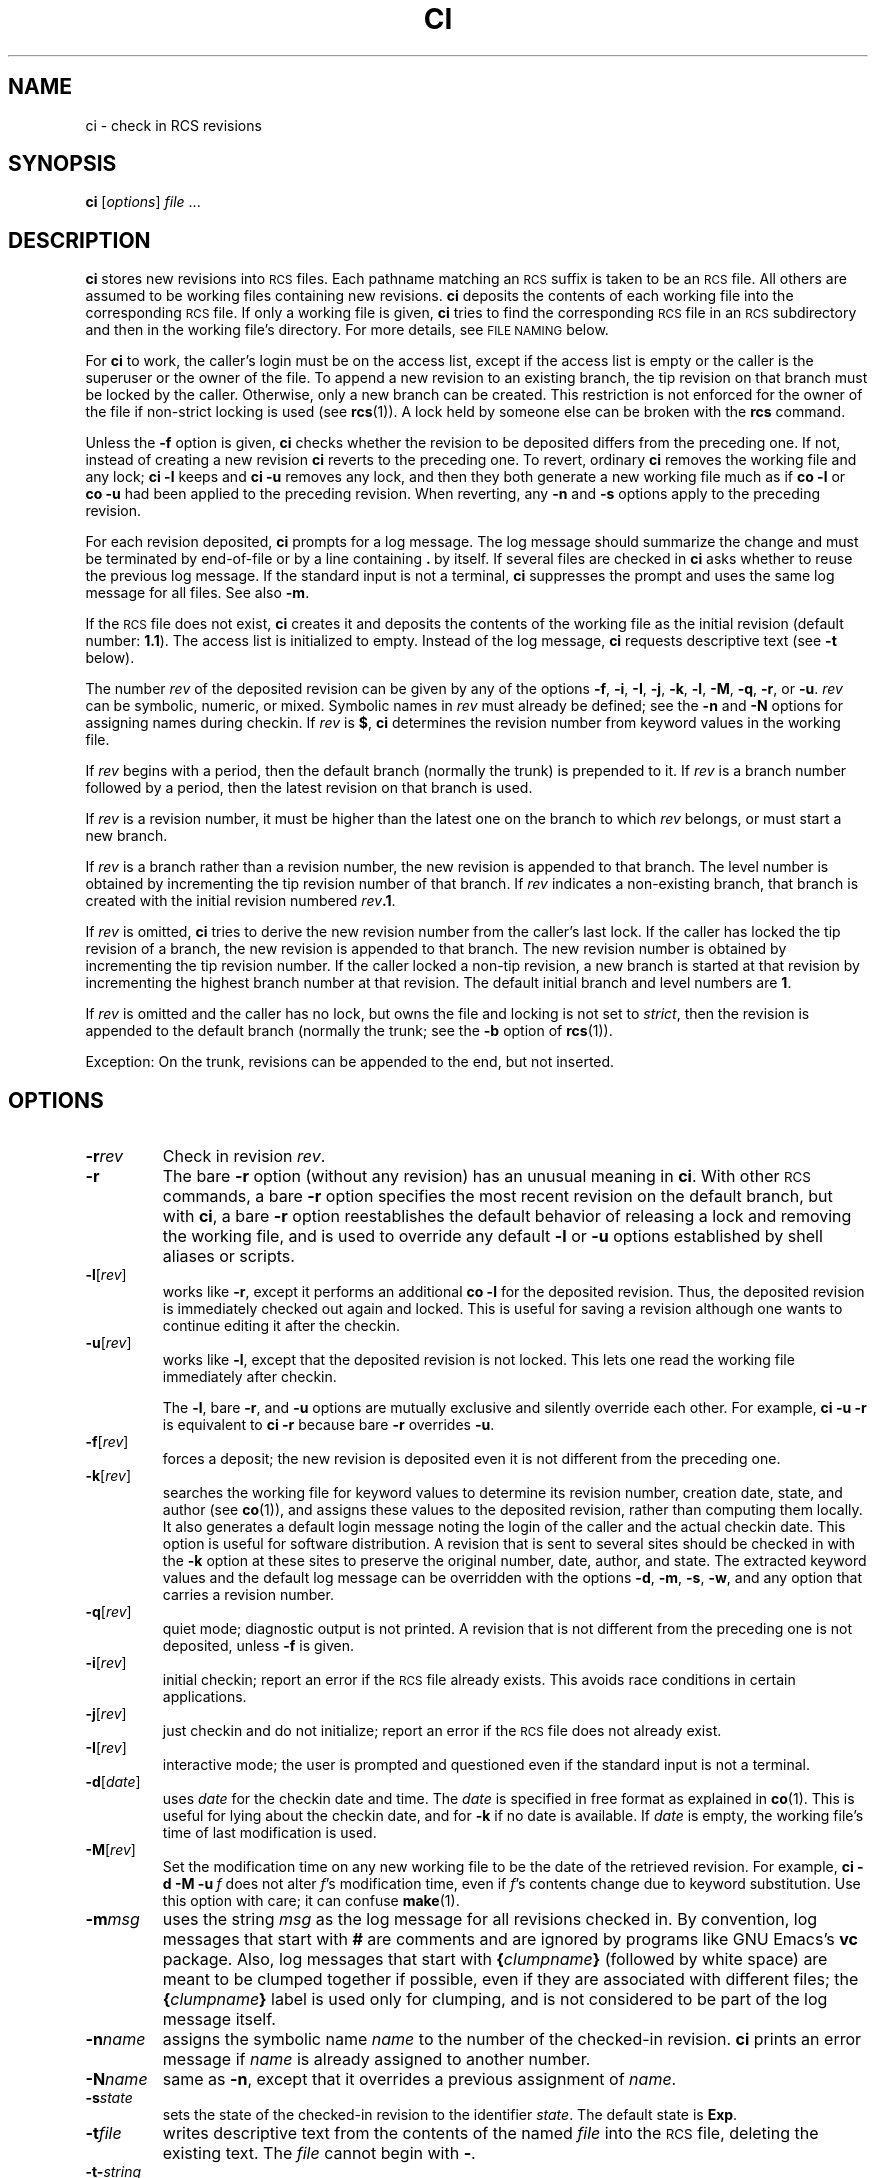 .de Id
.ds Rv \\$3
.ds Dt \\$4
..
.Id $FreeBSD: src/gnu/usr.bin/rcs/ci/ci.1,v 1.6.56.1.8.1 2012/03/03 06:15:13 kensmith Exp $
.ds i \&\s-1ISO\s0
.ds r \&\s-1RCS\s0
.ds u \&\s-1UTC\s0
.if n .ds - \%--
.if t .ds - \(em
.TH CI 1 \*(Dt GNU
.SH NAME
ci \- check in RCS revisions
.SH SYNOPSIS
.B ci
.RI [ options ] " file " .\|.\|.
.SH DESCRIPTION
.B ci
stores new revisions into \*r files.
Each pathname matching an \*r suffix
is taken to be an \*r file.
All others
are assumed to be working files containing new revisions.
.B ci
deposits the contents of each working file
into the corresponding \*r file.
If only a working file is given,
.B ci
tries to find the corresponding \*r file in an \*r subdirectory
and then in the working file's directory.
For more details, see
.SM "FILE NAMING"
below.
.PP
For
.B ci
to work, the caller's login must be on the access list,
except if the access list is empty or the caller is the superuser or the
owner of the file.
To append a new revision to an existing branch, the tip revision on
that branch must be locked by the caller.  Otherwise, only a
new branch can be created.  This restriction is not enforced
for the owner of the file if non-strict locking is used
(see
.BR rcs (1)).
A lock held by someone else can be broken with the
.B rcs
command.
.PP
Unless the
.B \-f
option is given,
.B ci
checks whether the revision to be deposited differs from the preceding one.
If not, instead of creating a new revision
.B ci
reverts to the preceding one.
To revert, ordinary
.B ci
removes the working file and any lock;
.B "ci\ \-l"
keeps and
.B "ci\ \-u"
removes any lock, and then they both generate a new working file much as if
.B "co\ \-l"
or
.B "co\ \-u"
had been applied to the preceding revision.
When reverting, any
.B \-n
and
.B \-s
options apply to the preceding revision.
.PP
For each revision deposited,
.B ci
prompts for a log message.
The log message should summarize the change and must be terminated by
end-of-file or by a line containing
.BR \&. "\ by"
itself.
If several files are checked in
.B ci
asks whether to reuse the
previous log message.
If the standard input is not a terminal,
.B ci
suppresses the prompt
and uses the same log message for all files.
See also
.BR \-m .
.PP
If the \*r file does not exist,
.B ci
creates it and
deposits the contents of the working file as the initial revision
(default number:
.BR 1.1 ).
The access list is initialized to empty.
Instead of the log message,
.B ci
requests descriptive text (see
.B \-t
below).
.PP
The number
.I rev
of the deposited revision can be given by any of the options
.BR \-f ,
.BR \-i ,
.BR \-I ,
.BR \-j ,
.BR \-k ,
.BR \-l ,
.BR \-M ,
.BR \-q ,
.BR \-r ,
or
.BR \-u .
.I rev
can be symbolic, numeric, or mixed.
Symbolic names in
.I rev
must already be defined;
see the
.B \-n
and
.B \-N
options for assigning names during checkin.
If
.I rev
is
.BR $ ,
.B ci
determines the revision number from keyword values in the working file.
.PP
If
.I rev
begins with a period,
then the default branch (normally the trunk) is prepended to it.
If
.I rev
is a branch number followed by a period,
then the latest revision on that branch is used.
.PP
If
.I rev
is a revision number, it must be higher than the latest
one on the branch to which
.I rev
belongs, or must start a new branch.
.PP
If
.I rev
is a branch rather than a revision number,
the new revision is appended to that branch.  The level number is obtained
by incrementing the tip revision number of that branch.
If
.I rev
indicates a non-existing branch,
that branch is created with the initial revision numbered
.IB rev .1\f1.\fP
.br
.ne 8
.PP
If
.I rev
is omitted,
.B ci
tries to derive the new revision number from
the caller's last lock.  If the caller has locked the tip revision of a branch,
the new revision is appended to that branch.
The new revision number is obtained
by incrementing the tip revision number.
If the caller locked a non-tip revision, a new branch is started at
that revision by incrementing the highest branch number at that revision.
The default initial branch and level numbers are
.BR 1 .
.PP
If
.I rev
is omitted and the caller has no lock, but owns
the file and locking
is not set to
.IR strict ,
then the revision is appended to the
default branch (normally the trunk; see the
.B \-b
option of
.BR rcs (1)).
.PP
Exception: On the trunk, revisions can be appended to the end, but
not inserted.
.SH OPTIONS
.TP
.BI \-r rev
Check in revision
.IR rev .
.TP
.BR \-r
The bare
.B \-r
option (without any revision) has an unusual meaning in
.BR ci .
With other \*r commands, a bare
.B \-r
option specifies the most recent revision on the default branch,
but with
.BR ci ,
a bare
.B \-r
option reestablishes the default behavior of releasing a lock and
removing the working file, and is used to override any default
.B \-l
or
.B \-u
options established by shell aliases or scripts.
.TP
.BR \-l [\f2rev\fP]
works like
.BR \-r ,
except it performs an additional
.B "co\ \-l"
for the
deposited revision.  Thus, the deposited revision is immediately
checked out again and locked.
This is useful for saving a revision although one wants to continue
editing it after the checkin.
.TP
.BR \-u [\f2rev\fP]
works like
.BR \-l ,
except that the deposited revision is not locked.
This lets one read the working file
immediately after checkin.
.RS
.PP
The
.BR \-l ,
bare
.BR \-r ,
and
.B \-u
options are mutually exclusive and silently override each other.
For example,
.B "ci\ \-u\ \-r"
is equivalent to
.B "ci\ \-r"
because bare
.B \-r
overrides
.BR \-u .
.RE
.TP
.BR \-f [\f2rev\fP]
forces a deposit; the new revision is deposited even it is not different
from the preceding one.
.TP
.BR \-k [\f2rev\fP]
searches the working file for keyword values to determine its revision number,
creation date, state, and author (see
.BR co (1)),
and assigns these
values to the deposited revision, rather than computing them locally.
It also generates a default login message noting the login of the caller
and the actual checkin date.
This option is useful for software distribution.  A revision that is sent to
several sites should be checked in with the
.B \-k
option at these sites to
preserve the original number, date, author, and state.
The extracted keyword values and the default log message can be overridden
with the options
.BR \-d ,
.BR \-m ,
.BR \-s ,
.BR \-w ,
and any option that carries a revision number.
.TP
.BR \-q [\f2rev\fP]
quiet mode; diagnostic output is not printed.
A revision that is not different from the preceding one is not deposited,
unless
.B \-f
is given.
.TP
.BR \-i [\f2rev\fP]
initial checkin; report an error if the \*r file already exists.
This avoids race conditions in certain applications.
.TP
.BR \-j [\f2rev\fP]
just checkin and do not initialize;
report an error if the \*r file does not already exist.
.TP
.BR \-I [\f2rev\fP]
interactive mode;
the user is prompted and questioned
even if the standard input is not a terminal.
.TP
.BR \-d "[\f2date\fP]"
uses
.I date
for the checkin date and time.
The
.I date
is specified in free format as explained in
.BR co (1).
This is useful for lying about the checkin date, and for
.B \-k
if no date is available.
If
.I date
is empty, the working file's time of last modification is used.
.TP
.BR \-M [\f2rev\fP]
Set the modification time on any new working file
to be the date of the retrieved revision.
For example,
.BI "ci\ \-d\ \-M\ \-u" "\ f"
does not alter
.IR f 's
modification time, even if
.IR f 's
contents change due to keyword substitution.
Use this option with care; it can confuse
.BR make (1).
.TP
.BI \-m "msg"
uses the string
.I msg
as the log message for all revisions checked in.
By convention, log messages that start with
.B #
are comments and are ignored by programs like GNU Emacs's
.B vc
package.
Also, log messages that start with
.BI { clumpname }
(followed by white space) are meant to be clumped together if possible,
even if they are associated with different files; the
.BI { clumpname }
label is used only for clumping,
and is not considered to be part of the log message itself.
.TP
.BI \-n "name"
assigns the symbolic name
.I name
to the number of the checked-in revision.
.B ci
prints an error message if
.I name
is already assigned to another
number.
.TP
.BI \-N "name"
same as
.BR \-n ,
except that it overrides a previous assignment of
.IR name .
.TP
.BI \-s "state"
sets the state of the checked-in revision to the identifier
.IR state .
The default state is
.BR Exp .
.TP
.BI \-t file
writes descriptive text from the contents of the named
.I file
into the \*r file,
deleting the existing text.
The
.I file
cannot begin with
.BR \- .
.TP
.BI \-t\- string
Write descriptive text from the
.I string
into the \*r file, deleting the existing text.
.RS
.PP
The
.B \-t
option, in both its forms, has effect only during an initial checkin;
it is silently ignored otherwise.
.PP
During the initial checkin, if
.B \-t
is not given,
.B ci
obtains the text from standard input,
terminated by end-of-file or by a line containing
.BR \&. "\ by"
itself.
The user is prompted for the text if interaction is possible; see
.BR \-I .
.PP
For backward compatibility with older versions of \*r, a bare
.B \-t
option is ignored.
.RE
.TP
.B \-T
Set the \*r file's modification time to the new revision's time
if the former precedes the latter and there is a new revision;
preserve the \*r file's modification time otherwise.
If you have locked a revision,
.B ci
usually updates the \*r file's modification time to the current time,
because the lock is stored in the \*r file
and removing the lock requires changing the \*r file.
This can create an \*r file newer than the working file in one of two ways:
first,
.B "ci\ \-M"
can create a working file with a date before the current time;
second, when reverting to the previous revision
the \*r file can change while the working file remains unchanged.
These two cases can cause excessive recompilation caused by a
.BR make (1)
dependency of the working file on the \*r file.
The
.B \-T
option inhibits this recompilation by lying about the \*r file's date.
Use this option with care; it can suppress recompilation even when
a checkin of one working file should affect
another working file associated with the same \*r file.
For example, suppose the \*r file's time is 01:00,
the (changed) working file's time is 02:00,
some other copy of the working file has a time of 03:00,
and the current time is 04:00.
Then
.B "ci\ \-d\ \-T"
sets the \*r file's time to 02:00 instead of the usual 04:00;
this causes
.BR make (1)
to think (incorrectly) that the other copy is newer than the \*r file.
.TP
.BI \-w "login"
uses
.I login
for the author field of the deposited revision.
Useful for lying about the author, and for
.B \-k
if no author is available.
.TP
.BI \-V
Print \*r's version number.
.TP
.BI \-V n
Emulate \*r version
.IR n .
See
.BR co (1)
for details.
.TP
.BI \-x "suffixes"
specifies the suffixes for \*r files.
A nonempty suffix matches any pathname ending in the suffix.
An empty suffix matches any pathname of the form
.BI RCS/ path
or
.IB path1 /RCS/ path2.
The
.B \-x
option can specify a list of suffixes
separated by
.BR / .
For example,
.B \-x,v/
specifies two suffixes:
.B ,v
and the empty suffix.
If two or more suffixes are specified,
they are tried in order when looking for an \*r file;
the first one that works is used for that file.
If no \*r file is found but an \*r file can be created,
the suffixes are tried in order
to determine the new \*r file's name.
The default for
.IR suffixes
is installation-dependent; normally it is
.B ,v/
for hosts like Unix that permit commas in filenames,
and is empty (i.e. just the empty suffix) for other hosts.
.TP
.BI \-z zone
specifies the date output format in keyword substitution,
and specifies the default time zone for
.I date
in the
.BI \-d date
option.
The
.I zone
should be empty, a numeric \*u offset, or the special string
.B LT
for local time.
The default is an empty
.IR zone ,
which uses the traditional \*r format of \*u without any time zone indication
and with slashes separating the parts of the date;
otherwise, times are output in \*i 8601 format with time zone indication.
For example, if local time is January 11, 1990, 8pm Pacific Standard Time,
eight hours west of \*u,
then the time is output as follows:
.RS
.LP
.RS
.nf
.ta \w'\f3\-z+05:30\fP  'u +\w'\f31990-01-11 09:30:00+05:30\fP  'u
.ne 4
\f2option\fP	\f2time output\fP
\f3\-z\fP	\f31990/01/12 04:00:00\fP	\f2(default)\fP
\f3\-zLT\fP	\f31990-01-11 20:00:00\-08\fP
\f3\-z+05:30\fP	\f31990-01-12 09:30:00+05:30\fP
.ta 4n +4n +4n +4n
.fi
.RE
.LP
The
.B \-z
option does not affect dates stored in \*r files,
which are always \*u.
.SH "FILE NAMING"
Pairs of \*r files and working files can be specified in three ways
(see also the
example section).
.PP
1) Both the \*r file and the working file are given.  The \*r pathname is of
the form
.IB path1 / workfileX
and the working pathname is of the form
.IB path2 / workfile
where
.IB path1 /
and
.IB path2 /
are (possibly different or empty) paths,
.I workfile
is a filename, and
.I X
is an \*r suffix.
If
.I X
is empty,
.IB path1 /
must start with
.B RCS/
or must contain
.BR /RCS/ .
.PP
2) Only the \*r file is given.  Then the working file is created in the current
directory and its name is derived from the name of the \*r file
by removing
.IB path1 /
and the suffix
.IR X .
.PP
3) Only the working file is given.
Then
.B ci
considers each \*r suffix
.I X
in turn, looking for an \*r file of the form
.IB path2 /RCS/ workfileX
or (if the former is not found and
.I X
is nonempty)
.IB path2 / workfileX.
.PP
If the \*r file is specified without a path in 1) and 2),
.B ci
looks for the \*r file first in the directory
.B ./RCS
and then in the current
directory.
.PP
.B ci
reports an error if an attempt to open an \*r file fails for an unusual reason,
even if the \*r file's pathname is just one of several possibilities.
For example, to suppress use of \*r commands in a directory
.IR d ,
create a regular file named
.IB d /RCS
so that casual attempts to use \*r commands in
.I d
fail because
.IB d /RCS
is not a directory.
.SH EXAMPLES
Suppose
.B ,v
is an \*r suffix and the current directory contains a subdirectory
.B RCS
with an \*r file
.BR io.c,v .
Then each of the following commands check in a copy of
.B io.c
into
.B RCS/io.c,v
as the latest revision, removing
.BR io.c .
.LP
.RS
.nf
.ft 3
ci  io.c;    ci  RCS/io.c,v;   ci  io.c,v;
ci  io.c  RCS/io.c,v;    ci  io.c  io.c,v;
ci  RCS/io.c,v  io.c;    ci  io.c,v  io.c;
.ft
.fi
.RE
.PP
Suppose instead that the empty suffix
is an \*r suffix and the current directory contains a subdirectory
.B RCS
with an \*r file
.BR io.c .
The each of the following commands checks in a new revision.
.LP
.RS
.nf
.ft 3
ci  io.c;    ci  RCS/io.c;
ci  io.c  RCS/io.c;
ci  RCS/io.c  io.c;
.ft
.fi
.RE
.SH "FILE MODES"
An \*r file created by
.B ci
inherits the read and execute permissions
from the working file.  If the \*r file exists already,
.B ci
preserves its read and execute permissions.
.B ci
always turns off all write permissions of \*r files.
.SH FILES
Temporary files are created in the directory containing
the working file, and also in the temporary directory (see
.B \s-1TMPDIR\s0
under
.BR \s-1ENVIRONMENT\s0 ).
A semaphore file or files are created in the directory containing the \*r file.
With a nonempty suffix, the semaphore names begin with
the first character of the suffix; therefore, do not specify an suffix
whose first character could be that of a working filename.
With an empty suffix, the semaphore names end with
.B _
so working filenames should not end in
.BR _ .
.PP
.B ci
never changes an \*r or working file.
Normally,
.B ci
unlinks the file and creates a new one;
but instead of breaking a chain of one or more symbolic links to an \*r file,
it unlinks the destination file instead.
Therefore,
.B ci
breaks any hard or symbolic links to any working file it changes;
and hard links to \*r files are ineffective,
but symbolic links to \*r files are preserved.
.PP
The effective user must be able to
search and write the directory containing the \*r file.
Normally, the real user must be able to
read the \*r and working files
and to search and write the directory containing the working file;
however, some older hosts
cannot easily switch between real and effective users,
so on these hosts the effective user is used for all accesses.
The effective user is the same as the real user
unless your copies of
.B ci
and
.B co
have setuid privileges.
As described in the next section,
these privileges yield extra security if
the effective user owns all \*r files and directories,
and if only the effective user can write \*r directories.
.PP
Users can control access to \*r files by setting the permissions
of the directory containing the files; only users with write access
to the directory can use \*r commands to change its \*r files.
For example, in hosts that allow a user to belong to several groups,
one can make a group's \*r directories writable to that group only.
This approach suffices for informal projects,
but it means that any group member can arbitrarily change the group's \*r files,
and can even remove them entirely.
Hence more formal projects sometimes distinguish between an \*r administrator,
who can change the \*r files at will, and other project members,
who can check in new revisions but cannot otherwise change the \*r files.
.SH "SETUID USE"
To prevent anybody but their \*r administrator from deleting revisions,
a set of users can employ setuid privileges as follows.
.nr n \w'\(bu'+2n-1/1n
.ds n \nn
.if \n(.g .if r an-tag-sep .ds n \w'\(bu'u+\n[an-tag-sep]u
.IP \(bu \*n
Check that the host supports \*r setuid use.
Consult a trustworthy expert if there are any doubts.
It is best if the
.B seteuid
system call works as described in Posix 1003.1a Draft 5,
because \*r can switch back and forth easily
between real and effective users, even if the real user is
.BR root .
If not, the second best is if the
.B setuid
system call supports saved setuid
(the {\s-1_POSIX_SAVED_IDS\s0} behavior of Posix 1003.1-1990);
this fails only if the real or effective user is
.BR root .
If \*r detects any failure in setuid, it quits immediately.
.IP \(bu \nn
Choose a user
.I A
to serve as \*r administrator for the set of users.
Only
.I A
can invoke the
.B rcs
command on the users' \*r files.
.I A
should not be
.B root
or any other user with special powers.
Mutually suspicious sets of users should use different administrators.
.IP \(bu \nn
Choose a pathname
.I B
to be a directory of files to be executed by the users.
.IP \(bu \nn
Have
.I A
set up
.I B
to contain copies of
.B ci
and
.B co
that are setuid to
.I A
by copying the commands from their standard installation directory
.I D
as follows:
.LP
.RS
.nf
.ne 3
\f3mkdir\fP  \f2B\fP
\f3cp\fP  \f2D\fP\^\f3/c[io]\fP  \f2B\fP
\f3chmod  go\-w,u+s\fP  \f2B\fP\f3/c[io]\fP
.fi
.RE
.IP \(bu \nn
Have each user prepend
.I B
to their path as follows:
.LP
.RS
.nf
.ne 2
\f3PATH=\fP\f2B\fP\f3:$PATH;  export  PATH\fP  # ordinary shell
\f3set  path=(\fP\f2B\fP  \f3$path)\fP  # C shell
.fi
.RE
.IP \(bu \nn
Have
.I A
create each \*r directory
.I R
with write access only to
.I A
as follows:
.LP
.RS
.nf
.ne 2
\f3mkdir\fP  \f2R\fP
\f3chmod  go\-w\fP  \f2R\fP
.fi
.RE
.IP \(bu \nn
If you want to let only certain users read the \*r files,
put the users into a group
.IR G ,
and have
.I A
further protect the \*r directory as follows:
.LP
.RS
.nf
.ne 2
\f3chgrp\fP  \f2G  R\fP
\f3chmod  g\-w,o\-rwx\fP  \f2R\fP
.fi
.RE
.IP \(bu \nn
Have
.I A
copy old \*r files (if any) into
.IR R ,
to ensure that
.I A
owns them.
.IP \(bu \nn
An \*r file's access list limits who can check in and lock revisions.
The default access list is empty,
which grants checkin access to anyone who can read the \*r file.
If you want limit checkin access,
have
.I A
invoke
.B "rcs\ \-a"
on the file; see
.BR rcs (1).
In particular,
.BI "rcs\ \-e\ \-a" A
limits access to just
.IR A .
.IP \(bu \nn
Have
.I A
initialize any new \*r files with
.B "rcs\ \-i"
before initial checkin, adding the
.B \-a
option if you want to limit checkin access.
.IP \(bu \nn
Give setuid privileges only to
.BR ci ,
.BR co ,
and
.BR rcsclean ;
do not give them to
.B rcs
or to any other command.
.IP \(bu \nn
Do not use other setuid commands to invoke \*r commands;
setuid is trickier than you think!
.SH ENVIRONMENT
.TP
.B \s-1RCSINIT\s0
options prepended to the argument list, separated by spaces.
A backslash escapes spaces within an option.
The
.B \s-1RCSINIT\s0
options are prepended to the argument lists of most \*r commands.
Useful
.B \s-1RCSINIT\s0
options include
.BR \-q ,
.BR \-V ,
.BR \-x ,
and
.BR \-z .
.TP
.B \s-1TMPDIR\s0
Name of the temporary directory.
If not set, the environment variables
.B \s-1TMP\s0
and
.B \s-1TEMP\s0
are inspected instead and the first value found is taken;
if none of them are set,
a host-dependent default is used, typically
.BR /tmp .
.SH DIAGNOSTICS
For each revision,
.B ci
prints the \*r file, the working file, and the number
of both the deposited and the preceding revision.
The exit status is zero if and only if all operations were successful.
.SH IDENTIFICATION
Author: Walter F. Tichy.
.br
Manual Page Revision: \*(Rv; Release Date: \*(Dt.
.br
Copyright \(co 1982, 1988, 1989 Walter F. Tichy.
.br
Copyright \(co 1990, 1991, 1992, 1993, 1994, 1995 Paul Eggert.
.SH "SEE ALSO"
co(1),
ident(1), make(1), rcs(1), rcsclean(1), rcsdiff(1),
rcsintro(1), rcsmerge(1), rlog(1), setuid(2), rcsfile(5)
.br
Walter F. Tichy,
\*r\*-A System for Version Control,
.I "Software\*-Practice & Experience"
.BR 15 ,
7 (July 1985), 637-654.
.br
